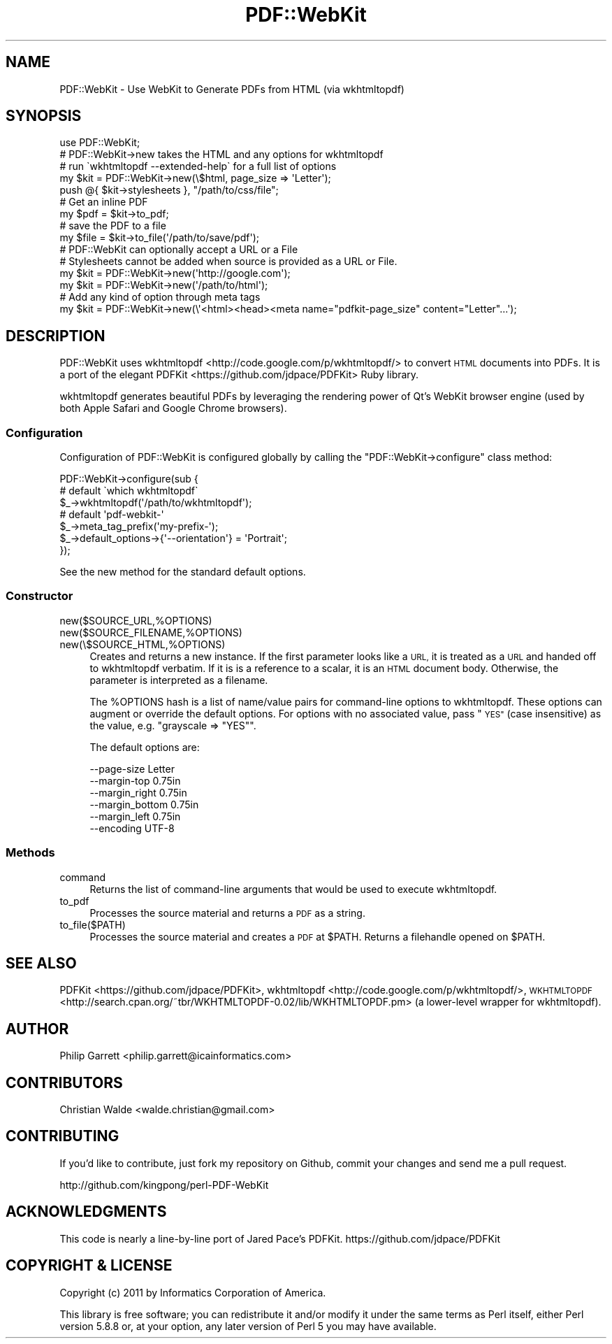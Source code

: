 .\" Automatically generated by Pod::Man 4.09 (Pod::Simple 3.35)
.\"
.\" Standard preamble:
.\" ========================================================================
.de Sp \" Vertical space (when we can't use .PP)
.if t .sp .5v
.if n .sp
..
.de Vb \" Begin verbatim text
.ft CW
.nf
.ne \\$1
..
.de Ve \" End verbatim text
.ft R
.fi
..
.\" Set up some character translations and predefined strings.  \*(-- will
.\" give an unbreakable dash, \*(PI will give pi, \*(L" will give a left
.\" double quote, and \*(R" will give a right double quote.  \*(C+ will
.\" give a nicer C++.  Capital omega is used to do unbreakable dashes and
.\" therefore won't be available.  \*(C` and \*(C' expand to `' in nroff,
.\" nothing in troff, for use with C<>.
.tr \(*W-
.ds C+ C\v'-.1v'\h'-1p'\s-2+\h'-1p'+\s0\v'.1v'\h'-1p'
.ie n \{\
.    ds -- \(*W-
.    ds PI pi
.    if (\n(.H=4u)&(1m=24u) .ds -- \(*W\h'-12u'\(*W\h'-12u'-\" diablo 10 pitch
.    if (\n(.H=4u)&(1m=20u) .ds -- \(*W\h'-12u'\(*W\h'-8u'-\"  diablo 12 pitch
.    ds L" ""
.    ds R" ""
.    ds C` ""
.    ds C' ""
'br\}
.el\{\
.    ds -- \|\(em\|
.    ds PI \(*p
.    ds L" ``
.    ds R" ''
.    ds C`
.    ds C'
'br\}
.\"
.\" Escape single quotes in literal strings from groff's Unicode transform.
.ie \n(.g .ds Aq \(aq
.el       .ds Aq '
.\"
.\" If the F register is >0, we'll generate index entries on stderr for
.\" titles (.TH), headers (.SH), subsections (.SS), items (.Ip), and index
.\" entries marked with X<> in POD.  Of course, you'll have to process the
.\" output yourself in some meaningful fashion.
.\"
.\" Avoid warning from groff about undefined register 'F'.
.de IX
..
.if !\nF .nr F 0
.if \nF>0 \{\
.    de IX
.    tm Index:\\$1\t\\n%\t"\\$2"
..
.    if !\nF==2 \{\
.        nr % 0
.        nr F 2
.    \}
.\}
.\" ========================================================================
.\"
.IX Title "PDF::WebKit 3"
.TH PDF::WebKit 3 "2018-02-21" "perl v5.26.0" "User Contributed Perl Documentation"
.\" For nroff, turn off justification.  Always turn off hyphenation; it makes
.\" way too many mistakes in technical documents.
.if n .ad l
.nh
.SH "NAME"
PDF::WebKit \- Use WebKit to Generate PDFs from HTML (via wkhtmltopdf)
.SH "SYNOPSIS"
.IX Header "SYNOPSIS"
.Vb 1
\&  use PDF::WebKit;
\&
\&  # PDF::WebKit\->new takes the HTML and any options for wkhtmltopdf
\&  # run \`wkhtmltopdf \-\-extended\-help\` for a full list of options
\&  my $kit = PDF::WebKit\->new(\e$html, page_size => \*(AqLetter\*(Aq);
\&  push @{ $kit\->stylesheets }, "/path/to/css/file";
\&
\&  # Get an inline PDF
\&  my $pdf = $kit\->to_pdf;
\&
\&  # save the PDF to a file
\&  my $file = $kit\->to_file(\*(Aq/path/to/save/pdf\*(Aq);
\&
\&  # PDF::WebKit can optionally accept a URL or a File
\&  # Stylesheets cannot be added when source is provided as a URL or File.
\&  my $kit = PDF::WebKit\->new(\*(Aqhttp://google.com\*(Aq);
\&  my $kit = PDF::WebKit\->new(\*(Aq/path/to/html\*(Aq);
\&
\&  # Add any kind of option through meta tags
\&  my $kit = PDF::WebKit\->new(\e\*(Aq<html><head><meta name="pdfkit\-page_size" content="Letter"...\*(Aq);
.Ve
.SH "DESCRIPTION"
.IX Header "DESCRIPTION"
PDF::WebKit uses wkhtmltopdf <http://code.google.com/p/wkhtmltopdf/> to
convert \s-1HTML\s0 documents into PDFs. It is a port of the elegant
PDFKit <https://github.com/jdpace/PDFKit> Ruby library.
.PP
wkhtmltopdf generates beautiful PDFs by leveraging the rendering power
of Qt's WebKit browser engine (used by both Apple Safari and Google
Chrome browsers).
.SS "Configuration"
.IX Subsection "Configuration"
Configuration of PDF::WebKit is configured globally by calling the
\&\f(CW\*(C`PDF::WebKit\->configure\*(C'\fR class method:
.PP
.Vb 3
\&  PDF::WebKit\->configure(sub {
\&    # default \`which wkhtmltopdf\`
\&    $_\->wkhtmltopdf(\*(Aq/path/to/wkhtmltopdf\*(Aq);
\&
\&    # default \*(Aqpdf\-webkit\-\*(Aq
\&    $_\->meta_tag_prefix(\*(Aqmy\-prefix\-\*(Aq);
\&
\&    $_\->default_options\->{\*(Aq\-\-orientation\*(Aq} = \*(AqPortrait\*(Aq;
\&  });
.Ve
.PP
See the new method for the standard default options.
.SS "Constructor"
.IX Subsection "Constructor"
.IP "new($SOURCE_URL,%OPTIONS)" 4
.IX Item "new($SOURCE_URL,%OPTIONS)"
.PD 0
.IP "new($SOURCE_FILENAME,%OPTIONS)" 4
.IX Item "new($SOURCE_FILENAME,%OPTIONS)"
.IP "new(\e$SOURCE_HTML,%OPTIONS)" 4
.IX Item "new($SOURCE_HTML,%OPTIONS)"
.PD
Creates and returns a new instance. If the first parameter looks like a
\&\s-1URL,\s0 it is treated as a \s-1URL\s0 and handed off to wkhtmltopdf verbatim. If
it is is a reference to a scalar, it is an \s-1HTML\s0 document body.
Otherwise, the parameter is interpreted as a filename.
.Sp
The \f(CW%OPTIONS\fR hash is a list of name/value pairs for command-line
options to wkhtmltopdf. These options can augment or override the
default options. For options with no associated value, pass \*(L"\s-1YES\*(R"\s0 (case
insensitive) as the value, e.g. \f(CW\*(C`grayscale => "YES"\*(C'\fR.
.Sp
The default options are:
.Sp
.Vb 6
\&  \-\-page\-size     Letter
\&  \-\-margin\-top    0.75in
\&  \-\-margin_right  0.75in
\&  \-\-margin_bottom 0.75in
\&  \-\-margin_left   0.75in
\&  \-\-encoding      UTF\-8
.Ve
.SS "Methods"
.IX Subsection "Methods"
.IP "command" 4
.IX Item "command"
Returns the list of command-line arguments that would be used to execute
wkhtmltopdf.
.IP "to_pdf" 4
.IX Item "to_pdf"
Processes the source material and returns a \s-1PDF\s0 as a string.
.IP "to_file($PATH)" 4
.IX Item "to_file($PATH)"
Processes the source material and creates a \s-1PDF\s0 at \f(CW$PATH\fR. Returns a
filehandle opened on \f(CW$PATH\fR.
.SH "SEE ALSO"
.IX Header "SEE ALSO"
PDFKit <https://github.com/jdpace/PDFKit>,
wkhtmltopdf <http://code.google.com/p/wkhtmltopdf/>,
\&\s-1WKHTMLTOPDF\s0 <http://search.cpan.org/~tbr/WKHTMLTOPDF-0.02/lib/WKHTMLTOPDF.pm>
(a lower-level wrapper for wkhtmltopdf).
.SH "AUTHOR"
.IX Header "AUTHOR"
Philip Garrett <philip.garrett@icainformatics.com>
.SH "CONTRIBUTORS"
.IX Header "CONTRIBUTORS"
Christian Walde <walde.christian@gmail.com>
.SH "CONTRIBUTING"
.IX Header "CONTRIBUTING"
If you'd like to contribute, just fork my repository on Github, commit
your changes and send me a pull request.
.PP
http://github.com/kingpong/perl\-PDF\-WebKit
.SH "ACKNOWLEDGMENTS"
.IX Header "ACKNOWLEDGMENTS"
This code is nearly a line-by-line port of Jared Pace's PDFKit.
https://github.com/jdpace/PDFKit
.SH "COPYRIGHT & LICENSE"
.IX Header "COPYRIGHT & LICENSE"
Copyright (c) 2011 by Informatics Corporation of America.
.PP
This library is free software; you can redistribute it and/or modify
it under the same terms as Perl itself, either Perl version 5.8.8 or,
at your option, any later version of Perl 5 you may have available.
